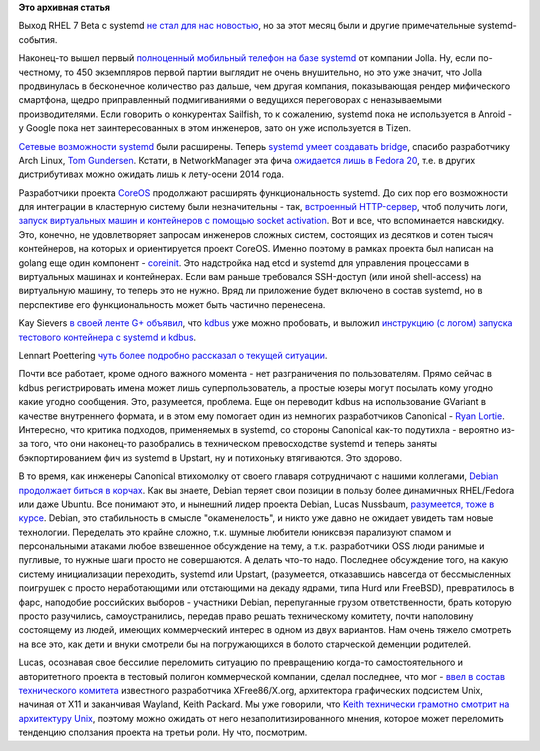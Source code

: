 .. title: Новости systemd за прошедший месяц-полтора.
.. slug: Новости-systemd-за-прошедший-месяц-полтора
.. date: 2013-12-12 11:52:52
.. tags: systemd, sailfish, jolla, fleet, coreos, containers, kdbus, archlinux, rhel, debian, canonical, upstart
.. category:
.. link:
.. description:
.. type: text
.. author: Peter Lemenkov

**Это архивная статья**


Выход RHEL 7 Beta c systemd `не стал для нас
новостью </content/Планы-red-hat-на-rhel-7>`__, но за этот месяц были и
другие примечательные systemd-события.

Наконец-то вышел первый `полноценный мобильный телефон на базе
systemd <https://www.opennet.ru/opennews/art.shtml?num=38545>`__ от
компании Jolla. Ну, если по-честному, то 450 экземпляров первой партии
выглядит не очень внушительно, но это уже значит, что Jolla продвинулась
в бесконечное количество раз дальше, чем другая компания, показывающая
рендер мифического смартфона, щедро приправленный подмигиваниями о
ведущихся переговорах с неназываемыми производителями. Если говорить о
конкурентах Sailfish, то к сожалению, systemd пока не используется в
Anroid - у Google пока нет заинтересованных в этом инженеров, зато он
уже используется в Tizen.

`Сетевые возможности
systemd </content/В-systemd-приходит-управление-сетью>`__ были
расширены. Теперь `systemd умеет создавать
bridge <http://cgit.freedesktop.org/systemd/systemd/commit/?id=02b59d5>`__,
спасибо разработчику Arch Linux, `Tom
Gundersen <https://plus.google.com/+TomGundersen/about>`__. Кстати, в
NetworkManager эта фича `ожидается лишь в Fedora
20 <https://fedoraproject.org/wiki/Features/NetworkManagerBridging>`__,
т.е. в других дистрибутивах можно ожидать лишь к лету-осени 2014 года.

Разработчики проекта
`CoreOS </content/coreos-новый-дистрибутив-на-базе-chromeos>`__
продолжают расширять функциональность systemd. До сих пор его
возможности для интеграции в кластерную систему были незначительны -
так, `встроенный
HTTP-сервер </content/systemd-и-встроенный-в-него-http-сервер>`__, чтоб
получить логи, `запуск виртуальных машин и контейнеров с помощью socket
activation </content/Короткие-новости-6>`__. Вот и все, что вспоминается
навскидку. Это, конечно, не удовлетворяет запросам инженеров сложных
систем, состоящих из десятков и сотен тысяч контейнеров, на которых и
ориентируется проект CoreOS. Именно поэтому в рамках проекта был написан
на golang еще один компонент -
`coreinit <https://github.com/coreos/coreinit>`__. Это надстройка над
etcd и systemd для управления процессами в виртуальных машинах и
контейнерах. Если вам раньше требовался SSH-доступ (или иной
shell-access) на виртуальную машину, то теперь это не нужно. Вряд ли
приложение будет включено в состав systemd, но в перспективе его
функциональность может быть частично перенесена.

Kay Sievers `в своей ленте G+
объявил <https://plus.google.com/+KaySievers/posts/N3EixQ2Zcby>`__, что
`kdbus </content/Перенос-d-bus-в-ядро-linux>`__ уже можно пробовать, и
выложил `инструкцию (с логом) запуска тестового контейнера с systemd и
kdbus <http://people.freedesktop.org/~kay/kdbus-container-install.txt>`__.

Lennart Poettering `чуть более подробно рассказал о текущей
ситуации <https://plus.google.com/+LennartPoetteringTheOneAndOnly/posts/P36CwxfAsiM>`__.

Почти все работает, кроме одного важного момента - нет разграничения по
пользователям. Прямо сейчас в kdbus регистрировать имена может лишь
суперпользователь, а простые юзеры могут посылать кому угодно какие
угодно сообщения. Это, разумеется, проблема. Еще он переводит kdbus на
использование GVariant в качестве внутреннего формата, и в этом ему
помогает один из немногих разработчиков Canonical - `Ryan
Lortie <https://launchpad.net/~desrt>`__. Интересно, что критика
подходов, применяемых в systemd, со стороны Canonical как-то подутихла -
вероятно из-за того, что они наконец-то разобрались в техническом
превосходстве systemd и теперь заняты бэкпортированием фич из systemd в
Upstart, ну и потихоньку втягиваются. Это здорово.

В то время, как инженеры Canonical втихомолку от своего главаря
сотрудничают с нашими коллегами, `Debian продолжает биться в
корчах </content/Печальные-новости-о-debian>`__. Как вы знаете, Debian
теряет свои позиции в пользу более динамичных RHEL/Fedora или даже
Ubuntu. Все понимают это, и нынешний лидер проекта Debian, Lucas
Nussbaum, `разумеется, тоже в
курсе <https://lwn.net/Articles/558735/>`__. Debian, это стабильность в
смысле "окаменелость", и никто уже давно не ожидает увидеть там новые
технологии. Переделать это крайне сложно, т.к. шумные любители юниксвэя
парализуют спамом и персональными атаками любое взвешенное обсуждение на
тему, а т.к. разработчики OSS люди ранимые и пугливые, то нужные шаги
просто не совершаются. А делать что-то надо. Последнее обсуждение того,
на какую систему инициализации переходить, systemd или Upstart,
(разумеется, отказавшись навсегда от бессмысленных поигрушек с просто
неработающими или отстающими на декаду ядрами, типа Hurd или FreeBSD),
превратилось в фарс, наподобие российских выборов - участники Debian,
перепуганные грузом ответственности, брать которую просто разучились,
самоустранились, передав право решать техническому комитету, почти
наполовину состоящему из людей, имеющих коммерческий интерес в одном из
двух вариантов. Нам очень тяжело смотреть на все это, как дети и внуки
смотрели бы на погружающихся в болото старческой деменции родителей.

Lucas, осознавая свое бессилие переломить ситуацию по превращению
когда-то самостоятельного и авторитетного проекта в тестовый полигон
коммерческой компании, сделал последнее, что мог - `ввел в состав
технического
комитета <http://article.gmane.org/gmane.linux.debian.devel.announce/1857>`__
известного разработчика XFree86/X.org, архитектора графических пoдсистем
Unix, начиная от X11 и заканчивая Wayland, Keith Packard. Мы уже
говорили, что `Keith технически грамотно смотрит на архитектуру
Unix </content/systemd-и-wayland>`__, поэтому можно ожидать от него
незаполитизированного мнения, которое может переломить тенденцию
сползания проекта на третьи роли. Ну что, посмотрим.

